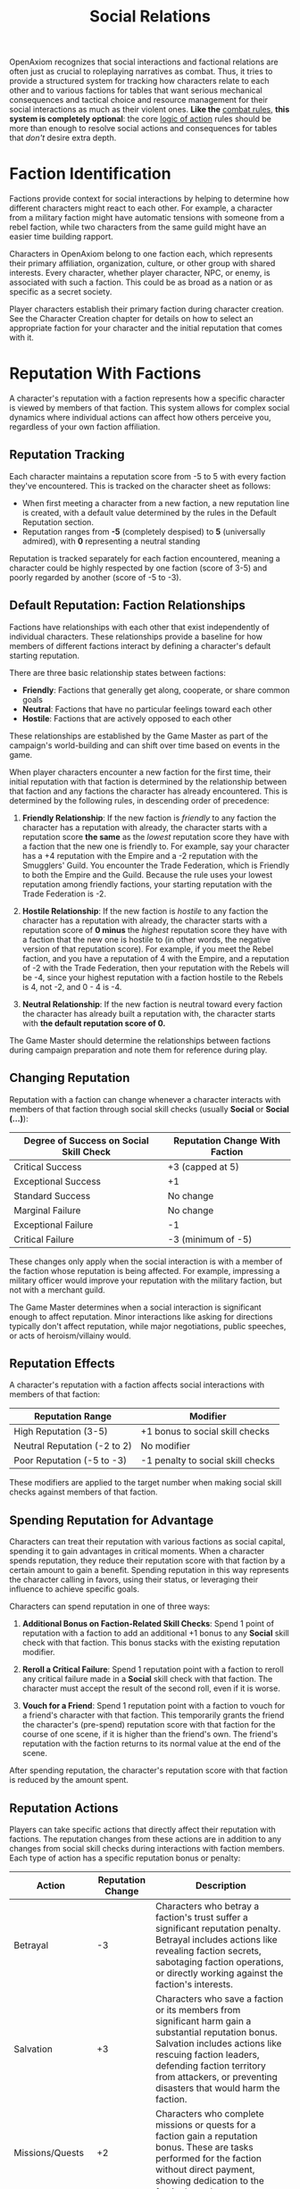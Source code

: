 #+TITLE: Social Relations
#+OPTIONS: H:6
#+ATTR_HTML: :class section-icon
[[file:static/social_relations.svg]]

OpenAxiom recognizes that social interactions and factional relations are often just as crucial to roleplaying narratives as combat. Thus, it tries to provide a structured system for tracking how characters relate to each other and to various factions for tables that want serious mechanical consequences and tactical choice and resource management for their social interactions as much as their violent ones. *Like the* [[file:combat.md][combat rules,]] *this system is completely optional*: the core [[file:logic_of_action.md][logic of action]] rules should be more than enough to resolve social actions and consequences for tables that /don't/ desire extra depth.

* Faction Identification
:PROPERTIES:
:ID:       FACTION-SYSTEM
:END:

#+ATTR_HTML: :class section-icon
[[file:static/factions.svg]]

Factions provide context for social interactions by helping to determine how different characters might react to each other. For example, a character from a military faction might have automatic tensions with someone from a rebel faction, while two characters from the same guild might have an easier time building rapport.

Characters in OpenAxiom belong to one faction each, which represents their primary affiliation, organization, culture, or other group with shared interests. Every character, whether player character, NPC, or enemy, is associated with such a faction. This could be as broad as a nation or as specific as a secret society.

Player characters establish their primary faction during character creation. See the Character Creation chapter for details on how to select an appropriate faction for your character and the initial reputation that comes with it.

* Reputation With Factions
:PROPERTIES:
:ID:       REPUTATION-SYSTEM
:END:

#+ATTR_HTML: :class section-icon
[[file:static/reputation.svg]]

A character's reputation with a faction represents how a specific character is viewed by members of that faction. This system allows for complex social dynamics where individual actions can affect how others perceive you, regardless of your own faction affiliation.

** Reputation Tracking
:PROPERTIES:
:ID:       REPUTATION-TRACKING
:END:

Each character maintains a reputation score from -5 to 5 with every faction they've encountered. This is tracked on the character sheet as follows:

- When first meeting a character from a new faction, a new reputation line is created, with a default value determined by the rules in the Default Reputation section.
- Reputation ranges from *-5* (completely despised) to *5* (universally admired), with *0* representing a neutral standing

Reputation is tracked separately for each faction encountered, meaning a character could be highly respected by one faction (score of 3-5) and poorly regarded by another (score of -5 to -3).

** Default Reputation: Faction Relationships
:PROPERTIES:
:ID:       FACTION-RELATIONSHIPS
:END:

Factions have relationships with each other that exist independently of individual characters. These relationships provide a baseline for how members of different factions interact by defining a character's default starting reputation.

There are three basic relationship states between factions:

- *Friendly*: Factions that generally get along, cooperate, or share common goals
- *Neutral*: Factions that have no particular feelings toward each other
- *Hostile*: Factions that are actively opposed to each other

These relationships are established by the Game Master as part of the campaign's world-building and can shift over time based on events in the game.

When player characters encounter a new faction for the first time, their initial reputation with that faction is determined by the relationship between that faction and any factions the character has already encountered. This is determined by the following rules, in descending order of precedence:

1. *Friendly Relationship*: If the new faction is /friendly/ to any faction the character has a reputation with already, the character starts with a reputation score *the same* as the /lowest/ reputation score they have with a faction that the new one is friendly to. For example, say your character has a +4 reputation with the Empire and a -2 reputation with the Smugglers' Guild. You encounter the Trade Federation, which is Friendly to both the Empire and the Guild. Because the rule uses your lowest reputation among friendly factions, your starting reputation with the Trade Federation is -2.

2. *Hostile Relationship*: If the new faction is /hostile/ to any faction the character has a reputation with already, the character starts with a reputation score of *0 minus* the /highest/ reputation score they have with a faction that the new one is hostile to (in other words, the negative version of that reputation score). For example, if you meet the Rebel faction, and you have a reputation of 4 with the Empire, and a reputation of -2 with the Trade Federation, then your reputation with the Rebels will be -4, since your highest reputation with a faction hostile to the Rebels is 4, not -2, and 0 - 4 is -4.

3. *Neutral Relationship*: If the new faction is neutral toward every faction the character has already built a reputation with, the character starts with *the default reputation score of 0.*

The Game Master should determine the relationships between factions during campaign preparation and note them for reference during play.

** Changing Reputation
:PROPERTIES:
:ID:       CHANGING-REPUTATION
:END:

Reputation with a faction can change whenever a character interacts with members of that faction through social skill checks (usually *Social* or *Social (...)*):

#+ATTR_HTML: :class reputation-changes-table
| Degree of Success on Social Skill Check | Reputation Change With Faction |
|-------------------|-------------------|
| Critical Success  | +3 (capped at 5) |
| Exceptional Success | +1 |
| Standard Success  | No change |
| Marginal Failure  | No change |
| Exceptional Failure | -1 |
| Critical Failure  | -3 (minimum of -5) |

These changes only apply when the social interaction is with a member of the faction whose reputation is being affected. For example, impressing a military officer would improve your reputation with the military faction, but not with a merchant guild.

The Game Master determines when a social interaction is significant enough to affect reputation. Minor interactions like asking for directions typically don't affect reputation, while major negotiations, public speeches, or acts of heroism/villainy would.

** Reputation Effects
:PROPERTIES:
:ID:       REPUTATION-EFFECTS
:END:

A character's reputation with a faction affects social interactions with members of that faction:

#+ATTR_HTML: :class reputation-effects-table
| Reputation Range | Modifier |
|------------------|----------|
| High Reputation (3-5) | +1 bonus to social skill checks |
| Neutral Reputation (-2 to 2) | No modifier |
| Poor Reputation (-5 to -3) | -1 penalty to social skill checks |

These modifiers are applied to the target number when making social skill checks against members of that faction.

** Spending Reputation for Advantage
:PROPERTIES:
:ID:       SPENDING-REPUTATION
:END:

Characters can treat their reputation with various factions as social capital, spending it to gain advantages in critical moments. When a character spends reputation, they reduce their reputation score with that faction by a certain amount to gain a benefit. Spending reputation in this way represents the character calling in favors, using their status, or leveraging their influence to achieve specific goals.

Characters can spend reputation in one of three ways:

1. *Additional Bonus on Faction-Related Skill Checks*: Spend 1 point of reputation with a faction to add an additional +1 bonus to any *Social* skill check with that faction. This bonus stacks with the existing reputation modifier.

2. *Reroll a Critical Failure*: Spend 1 reputation point with a faction to reroll any critical failure made in a *Social* skill check with that faction. The character must accept the result of the second roll, even if it is worse.

3. *Vouch for a Friend*: Spend 1 reputation point with a faction to vouch for a friend's character with that faction. This temporarily grants the friend the character's (pre-spend) reputation score with that faction for the course of one scene, if it is higher than the friend's own. The friend's reputation with the faction returns to its normal value at the end of the scene.

After spending reputation, the character's reputation score with that faction is reduced by the amount spent.

** Reputation Actions
:PROPERTIES:
:ID:       REPUTATION-ACTIONS
:END:

Players can take specific actions that directly affect their reputation with factions. The reputation changes from these actions are in addition to any changes from social skill checks during interactions with faction members. Each type of action has a specific reputation bonus or penalty:

#+ATTR_HTML: :class reputation-actions-table
| Action | Reputation Change | Description |
|--------|-------------------|-------------|
| Betrayal | -3 | Characters who betray a faction's trust suffer a significant reputation penalty. Betrayal includes actions like revealing faction secrets, sabotaging faction operations, or directly working against the faction's interests. |
| Salvation | +3 | Characters who save a faction or its members from significant harm gain a substantial reputation bonus. Salvation includes actions like rescuing faction leaders, defending faction territory from attackers, or preventing disasters that would harm the faction. |
| Missions/Quests | +2 | Characters who complete missions or quests for a faction gain a reputation bonus. These are tasks performed for the faction without direct payment, showing dedication to the faction's goals. |
| Jobs | +1 | Characters who complete paid jobs for a faction gain a smaller reputation bonus. While jobs show the character is trustworthy and competent, they are primarily business transactions rather than acts of dedication. |
| Failing Missions/Quests | -2 | Characters who fail to complete missions or quests for a faction suffer a reputation penalty. This reflects the faction's disappointment in the character's inability to fulfill their commitments. |
| Failing Jobs | -1 | Characters who fail to complete paid jobs for a faction suffer a reputation penalty. While less severe than failing an unpaid mission, failing a job still damages trust. |
| Ignoring or Going Back on Jobs | -2 | Characters who ignore or go back on agreed-upon jobs without completing them suffer a reputation penalty. This is as severe as failing a mission because it shows the character cannot be trusted to honor their agreements. |


* Using Social Relations in Play
:PROPERTIES:
:ID:       USING-SOCIAL-RELATIONS
:END:

#+ATTR_HTML: :class section-icon
[[file:static/social_play.svg]]

The social relations system is designed to add depth to roleplaying encounters without slowing down gameplay. Here's how to incorporate it into your game:

** Tracking First Encounters
:PROPERTIES:
:ID:       FIRST-ENCOUNTERS
:END:

When player characters meet NPCs or enemies from factions they haven't encountered before, the Game Master should note this and create a new reputation entry starting at 0. This can be done quickly during play and doesn't need to interrupt the flow of the game.

** Social Skill Checks
:PROPERTIES:
:ID:       SOCIAL-SKILL-CHECKS
:END:

When a player attempts a social skill check against an NPC, the Game Master should consider whether the interaction is significant enough to affect reputation. As a general rule:

- Routine interactions (asking for directions, ordering food) don't affect reputation
- Extended interactions (negotiations, lengthy conversations) might affect reputation
- Pivotal interactions (alliance negotiations, public speeches, acts of heroism or villainy) always affect reputation

After resolving a social skill check that affects reputation, the Game Master should adjust the appropriate reputation score and note any mechanical effects for future interactions.

* Social Combat
:PROPERTIES:
:ID:       SOCIAL-COMBAT
:END:

#+ATTR_HTML: :class section-icon
[[file:static/social_combat.svg]]

Characters can engage in social combat, attempting to damage another character's reputation with a specific faction through slander, propaganda, or other means of social manipulation. This represents the cut and thrust of social maneuvering where characters try to undermine each other's standing in a community.

Social combat is a simple gloss on the Contested Action rules found in [[file:logic_of_action.md][the Action chapter]], following the following steps:

1. *Initiation*:
   - Any character can initiate social combat against another character they know has a reputation with a faction.

   - The initiating character must declare the target character, and the reputation with which faction they are targeting.

   - The target character must already have an established reputation with that faction.
2. *Resolution*:
   - Social combat is resolved as a Contested Action between the initiating character and the target character. Each participant uses any relevant social skill (such as *Social (Diplomacy)*, *Social (Deception)*, or *Social (Performance)*).

   - *The modifier for each participant's skill check is determined by their own reputation with the faction being targeted.*

   - If the initiating character lacks a reputation with the targeted faction, they use the default score of 0 for their check.
3. *Outcomes*:

   - If the initiating character fails the contested action, they lose one point of reputation with the targeted faction as their attempts to slander another are seen as desperate or unseemly.

   - If the initiating character succeeds, the target character loses one point of reputation with the targeted faction as their standing has been successfully undermined.

#+ATTR_HTML: :class gameplay-example
